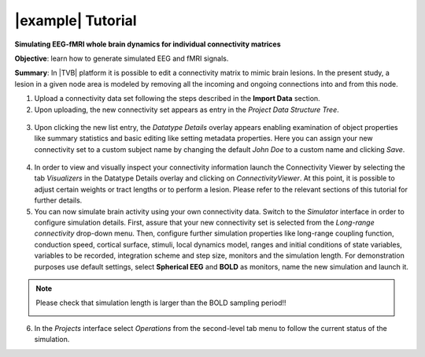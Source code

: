 |example| Tutorial
------------------

**Simulating EEG-fMRI whole brain dynamics for individual connectivity matrices**

**Objective**: 
learn how to generate simulated EEG and fMRI signals.

**Summary**: 
In |TVB| platform it is possible to edit a connectivity matrix to mimic brain 
lesions. In the present study, a lesion in a given node area is modeled by 
removing all the incoming and ongoing connections into and from this node.


1. Upload a connectivity data set following the steps described in the **Import 
   Data** section.

2. Upon uploading, the new connectivity set appears as entry in the `Project Data 
   Structure Tree`. 


  .. image:: screenshots/tutorial_eeg_bold_01.jpg
     :width: 90%
     :align: center


3. Upon clicking the new list entry, the `Datatype Details` overlay appears 
   enabling examination of object properties like summary statistics and basic 
   editing like setting metadata properties. Here you can assign your new 
   connectivity set to a custom subject name by changing the default `John Doe` 
   to a custom name and clicking `Save`. 

  .. image:: screenshots/tutorial_eeg_bold_02.jpg
     :width: 90%
     :align: center

  .. image:: screenshots/tutorial_eeg_bold_03.jpg
     :width: 90%
     :align: center


4.  In order to view and visually inspect your connectivity information launch 
    the Connectivity Viewer by selecting the tab `Visualizers` in the Datatype 
    Details overlay and clicking on `ConnectivityViewer`. At this point, it is 
    possible to adjust certain weights or tract lengths or to perform a lesion. 
    Please refer to the relevant sections of this tutorial for further details. 

5. You can now simulate brain activity using your own connectivity data. Switch 
   to the `Simulator` interface in order to configure simulation details. First, 
   assure that your new connectivity set is selected from the `Long-range connectivity` 
   drop-down menu. Then, configure further simulation properties like long-range 
   coupling function, conduction speed, cortical surface, stimuli, local 
   dynamics model, ranges and initial conditions of state variables, variables 
   to be recorded, integration scheme and step size, monitors and the simulation 
   length. For demonstration purposes use default settings, select **Spherical EEG** 
   and **BOLD** as monitors, name the new simulation and launch it. 

.. note::

  Please check that simulation length is larger than the BOLD sampling period!!

  .. image:: screenshots/tutorial_eeg_bold_04.jpg
     :width: 90%
     :align: center

6. In the `Projects` interface select `Operations` from the second-level tab 
   menu to follow the current status of the simulation. 

